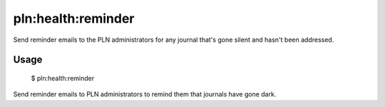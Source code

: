 pln:health:reminder
===================

Send reminder emails to the PLN administrators for any journal that's
gone silent and hasn't been addressed.

Usage
-----

    $ pln:health:reminder

Send reminder emails to PLN administrators to remind them that
journals have gone dark.
